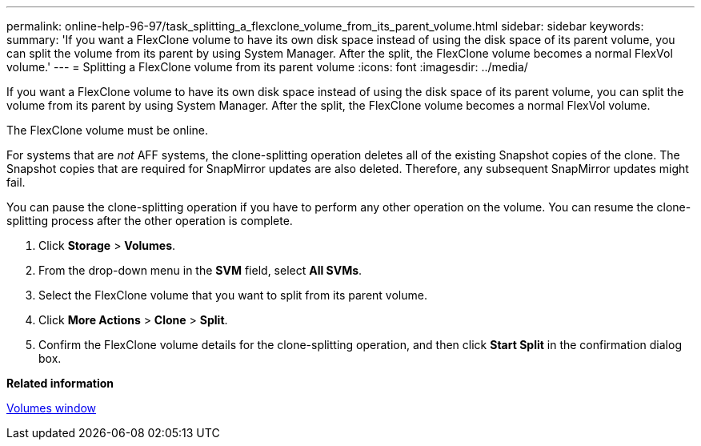 ---
permalink: online-help-96-97/task_splitting_a_flexclone_volume_from_its_parent_volume.html
sidebar: sidebar
keywords: 
summary: 'If you want a FlexClone volume to have its own disk space instead of using the disk space of its parent volume, you can split the volume from its parent by using System Manager. After the split, the FlexClone volume becomes a normal FlexVol volume.'
---
= Splitting a FlexClone volume from its parent volume
:icons: font
:imagesdir: ../media/

[.lead]
If you want a FlexClone volume to have its own disk space instead of using the disk space of its parent volume, you can split the volume from its parent by using System Manager. After the split, the FlexClone volume becomes a normal FlexVol volume.

The FlexClone volume must be online.

For systems that are _not_ AFF systems, the clone-splitting operation deletes all of the existing Snapshot copies of the clone. The Snapshot copies that are required for SnapMirror updates are also deleted. Therefore, any subsequent SnapMirror updates might fail.

You can pause the clone-splitting operation if you have to perform any other operation on the volume. You can resume the clone-splitting process after the other operation is complete.

. Click *Storage* > *Volumes*.
. From the drop-down menu in the *SVM* field, select *All SVMs*.
. Select the FlexClone volume that you want to split from its parent volume.
. Click *More Actions* > *Clone* > *Split*.
. Confirm the FlexClone volume details for the clone-splitting operation, and then click *Start Split* in the confirmation dialog box.

*Related information*

xref:reference_volumes_window_stm_topic.adoc[Volumes window]
